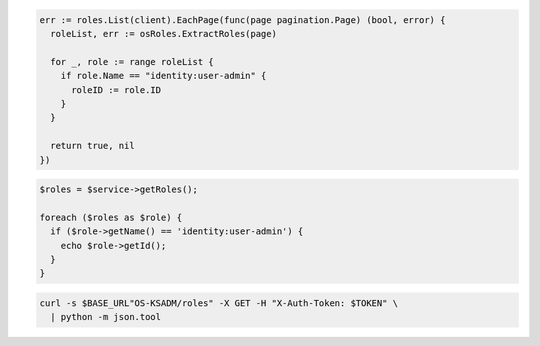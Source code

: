 .. code-block:: csharp

.. code-block:: go

  err := roles.List(client).EachPage(func(page pagination.Page) (bool, error) {
    roleList, err := osRoles.ExtractRoles(page)

    for _, role := range roleList {
      if role.Name == "identity:user-admin" {
        roleID := role.ID
      }
    }

    return true, nil
  })

.. code-block:: java

.. code-block:: javascript

.. code-block:: php

  $roles = $service->getRoles();

  foreach ($roles as $role) {
    if ($role->getName() == 'identity:user-admin') {
      echo $role->getId();
    }
  }

.. code-block:: python

.. code-block:: sh

  curl -s $BASE_URL"OS-KSADM/roles" -X GET -H "X-Auth-Token: $TOKEN" \
    | python -m json.tool
